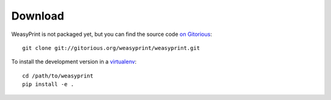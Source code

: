 Download
========

WeasyPrint is not packaged yet, but you can find the source code `on Gitorious
<https://gitorious.org/weasyprint/weasyprint>`_::

    git clone git://gitorious.org/weasyprint/weasyprint.git

To install the development version in a `virtualenv
<http://www.virtualenv.org/>`_::

    cd /path/to/weasyprint
    pip install -e .
